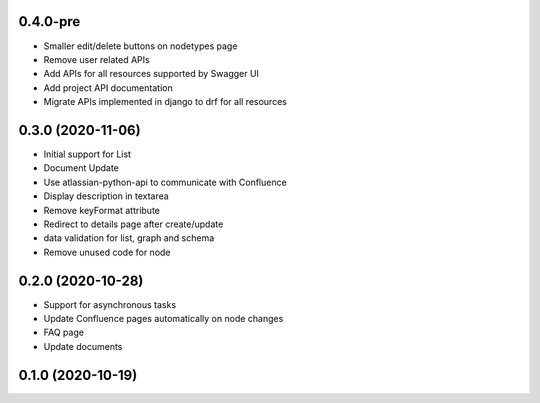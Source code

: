 0.4.0-pre
*******************

- Smaller edit/delete buttons on nodetypes page
- Remove user related APIs
- Add APIs for all resources supported by Swagger UI
- Add project API documentation
- Migrate APIs implemented in django to drf for all resources


0.3.0 (2020-11-06)
*******************

- Initial support for List
- Document Update
- Use atlassian-python-api to communicate with Confluence
- Display description in textarea
- Remove keyFormat attribute
- Redirect to details page after create/update
- data validation for list, graph and schema
- Remove unused code for node


0.2.0 (2020-10-28)
*******************

- Support for asynchronous tasks
- Update Confluence pages automatically on node changes
- FAQ page
- Update documents

0.1.0 (2020-10-19)
******************
